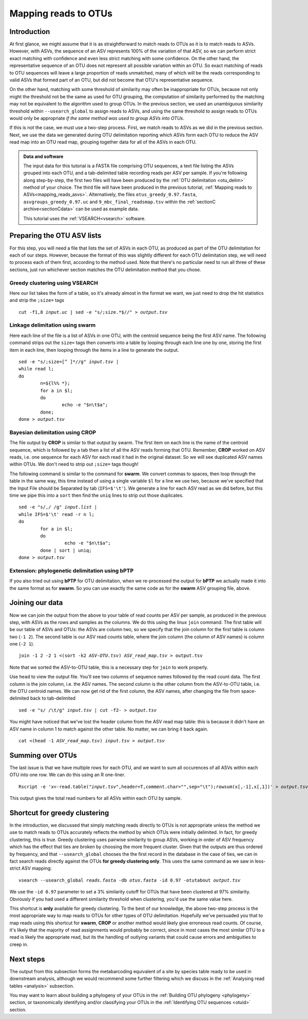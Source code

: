 .. _mapping_reads_otus:

.. role:: var

=====================================
Mapping reads to OTUs
=====================================

Introduction
============

At first glance, we might assume that it is as straightforward to match reads to OTUs as it is to match reads  to ASVs. However, with ASVs, the sequence of an ASV represents 100% of the variation of that ASV, so we can perform strict exact matching with confidence and even less strict matching with some confidence. On the other hand, the representative sequence of an OTU does not represent all possible variation within an OTU. So exact matching of reads to OTU sequences will leave a large proportion of reads unmatched, many of which will be the reads corresponding to valid ASVs that formed part of an OTU, but did not become that OTU's representative sequence.

On the other hand, matching with some threshold of similarity may often be inappropriate for OTUs, because not only might the threshold not be the same as used for OTU grouping, the computation of similarity performed by the matching may not be equivalent to the algorithm used to group OTUs. In the previous section, we used an unambiguous similarity threshold within ``--usearch_global`` to assign reads to ASVs, and using the same threshold to assign reads to OTUs would only be appropriate *if the same method was used to group ASVs into OTUs*.

If this is not the case, we must use a two-step process. First, we match reads to ASVs as we did in the previous section. Next, we use the data we generated during OTU delimitation reporting which ASVs form each OTU to reduce the ASV read map into an OTU read map, grouping together data for all of the ASVs in each OTU.

.. admonition:: Data and software
	:class: green
	
	The input data for this tutorial is a FASTA file comprising OTU sequences, a text file listing the ASVs grouped into each OTU, and a tab-delimited table recording reads per ASV per sample. If you're following along step-by-step, the first two files will have been produced by the :ref:`OTU delimitation <otu_delim>` method of your choice. The third file will have been produced in the previous tutorial, :ref:`Mapping reads to ASVs<mapping_reads_asvs>`. Alternatively, the files ``otus_greedy_0.97.fasta``, ``asvgroups_greedy_0.97.uc`` and ``9_mbc_final_readsmap.tsv`` within the :ref:`sectionC archive<sectionCdata>` can be used as example data.
	
	This tutorial uses the :ref:`VSEARCH<vsearch>` software.
	

Preparing the OTU ASV lists
===========================

For this step, you will need a file that lists the set of ASVs in each OTU, as produced as part of the OTU delimitation for each of our steps. However, because the format of this was slightly different for each OTU delimitation step, we will need to process each of them first, according to the method used. Note that there's no particular need to run all three of these sections, just run whichever section matches the OTU delimitation method that you chose.

Greedy clustering using VSEARCH
-------------------------------

Here our list takes the form of a table, so it's already almost in the format we want, we just need to drop the hit statistics and strip the ``;size=`` tags

.. parsed-literal::
	:class: codebg
	
	cut -f1,8 :var:`input.uc` | sed -e "s/;size.*$//" > :var:`output.tsv`

Linkage delimitation using swarm
--------------------------------

Here each line of the file is a list of ASVs in one OTU, with the centroid sequence being the first ASV name. The following command strips out the ``size=`` tags then converts into a table by looping through each line one by one, storing the first item in each line, then looping through the items in a line to generate the output.

.. parsed-literal::
	:class: codebg
	
	sed -e "s/;size=[^ ]\*//g" :var:`input.tsv` |
	while read l;
	do
		n=${l%% \*};
		for a in $l;
		do
			echo -e "$n\\t$a";
		done;
	done > :var:`output.tsv`

Bayesian delimitation using CROP
--------------------------------

The file output by **CROP** is similar to that output by swarm. The first item on each line is the name of the centroid sequence, which is followed by a tab then a list of all the ASV reads forming that OTU. Remember, **CROP** worked on ASV reads, i.e. one sequence for each ASV for each read it had in the original dataset. So we will see duplicated ASV names within OTUs. We don't need to strip out ``;size=`` tags though!

The following command is similar to the command for **swarm**. We convert commas to spaces, then loop through the table in the same way, this time instead of using a single variable ``$l`` for a line we use two, because we've specified that the Input File should be Separated by tab (``IFS=$'\t'``). We generate a line for each ASV read as we did before, but this time we pipe this into a ``sort`` then find the ``uniq`` lines to strip out those duplicates.

.. parsed-literal::
	:class: codebg
	
	sed -e "s/,/ /g" :var:`input.list` |
	while IFS=$'\\t' read -r n l;
	do
		for a in $l;
		do
			 echo -e "$n\\t$a";
		done | sort | uniq;
	done > :var:`output.tsv`

Extension: phylogenetic delimitation using bPTP
-----------------------------------------------

If you also tried out using **bPTP** for OTU delimitation, when we re-processed the output for **bPTP** we actually made it into the same format as for **swarm**. So you can use exactly the same code as for the **swarm** ASV grouping file, above.

Joining our data
================

Now we can join the output from the above to your table of read counts per ASV per sample, as produced in the previous step, with ASVs as the rows and samples as the columns. We do this using the linux ``join`` command. The first table will be our table of ASVs and OTUs: the ASVs are column two, so we specify that the join column for the first table is column two (``-1 2``). The second table is our ASV read counts table, where the join column (the column of ASV names) is column one (``-2 1``).

.. parsed-literal::
	:class: codebg
	
	join -1 2 -2 1 <(sort -k2 :var:`ASV-OTU.tsv`) :var:`ASV_read_map.tsv` > output.tsv

Note that we sorted the ASV-to-OTU table, this is a necessary step for ``join`` to work properly.

Use ``head`` to view the output file. You'll see two columns of sequence names followed by the read count data. The first column is the join column, i.e. the ASV names. The second column is the other column from the ASV-to-OTU table, i.e. the OTU centroid names. We can now get rid of the first column, the ASV names, after changing the file from space-delimited back to tab-delimited

.. parsed-literal::
	:class: codebg
	
	sed -e "s/ /\\t/g" :var:`input.tsv` | cut -f2- > :var:`output.tsv`

You might have noticed that we've lost the header column from the ASV read map table: this is because it didn't have an ASV name in column 1 to match against the other table. No matter, we can bring it back again.

.. parsed-literal::
	:class: codebg
	
	cat <(head -1 :var:`ASV_read_map.tsv`) :var:`input.tsv` > :var:`output.tsv`

Summing over OTUs
=================

The last issue is that we have multiple rows for each OTU, and we want to sum all occurences of all ASVs within each OTU into one row. We can do this using an R one-liner.

.. parsed-literal::
	:class: codebg
	
	Rscript -e 'x<-read.table(":var:`input.tsv`",header=T,comment.char="",sep="\\t");rowsum(x[,-1],x[,1])' > :var:`output.tsv`
	

This output gives the total read numbers for all ASVs within each OTU by sample.

Shortcut for greedy clustering
==============================

In the introduction, we discussed that simply matching reads directly to OTUs is not appropriate unless the method we use to match reads to OTUs accurately reflects the method by which OTUs were initially delimited. In fact, for greedy clustering, this is true. Greedy clustering uses pairwise similarity to group ASVs, working in order of ASV frequency which has the effect that ties are broken by choosing the more frequent cluster. Given that the outputs are thus ordered by frequency, and that ``--usearch_global`` chooses the the first record in the database in the case of ties, we can in fact search reads directly against the OTUs **for greedy clustering only**. This uses the same command as we saw in less-strict ASV mapping:

.. parsed-literal::
	:class: codebg
	
	vsearch --usearch_global :var:`reads.fasta` -db :var:`​otus.fasta` -id 0.97 -otutabout :var:`output.tsv`
	

We use the ``-id 0.97`` parameter to set a 3% similarity cutoff for OTUs that have been clustered at 97% similarity. Obviously if you had used a different similarity threshold when clustering, you'd use the same value here.

This shortcut is **only** available for greedy clustering. To the best of our knowledge, the above two-step process is the most appropriate way to map reads to OTUs for other types of OTU delimitation. Hopefully we've persuaded you that to map reads using this shortcut for **swarm**, **CROP** or another method would likely give erroneous read counts. Of course, it's likely that the majority of read assignments would probably be correct, since in most cases the most similar OTU to a read is likely the appropriate read, but its the handling of outlying variants that could cause errors and ambiguities to creep in.

Next steps
==========

The output from this subsection forms the metabarcoding equivalent of a site by species table ready to be used in downstream analysis, although we would recommend some further filtering which we discuss in the :ref:`Analysing read tables <analysis>` subsection. 

You may want to learn about building a phylogeny of your OTUs in the :ref:`Building OTU phylogeny <phylogeny>` section, or taxonomically identifying and/or classifying your OTUs in the :ref:`Identifying OTU sequences <otuid>` section.

